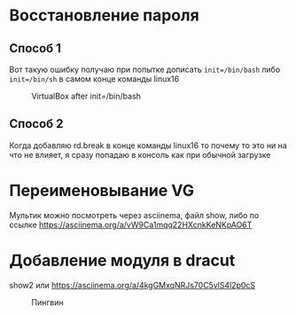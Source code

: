 * Восстановление пароля
** Способ 1
  Вот такую ошибку получаю при попытке дописать ~init=/bin/bash~  либо ~init=/bin/sh~ в самом конце команды linux16
#+CAPTION: VirtualBox after init=/bin/bash
#+NAME:   fig:SED-HR4049
[[./img/1.png]]
** Способ 2
  Когда добавляю rd.break в конце команды linux16 то почему то это ни на что не влияет, я сразу попадаю в консоль как при обычной загрузке
* Переименовывание VG
  Мультик можно посмотреть через asciinema, файл show, либо по ссылке [[https://asciinema.org/a/vW9Ca1mqq22HXcnkKeNKpAO6T]]
* Добавление модуля в dracut
  show2 или [[https://asciinema.org/a/4kgGMxqNRJs70C5vlS4l2p0cS]]
  #+CAPTION: Пингвин
  #+NAME: Пингвин
  [[./img/3.png]]
  
